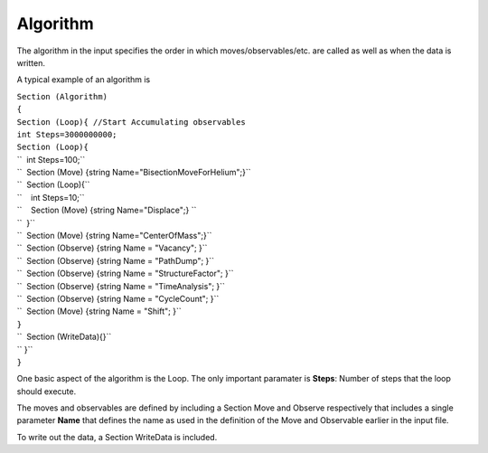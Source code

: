 Algorithm
=========

The algorithm in the input specifies the order in which
moves/observables/etc. are called as well as when the data is written.

A typical example of an algorithm is

| ``Section (Algorithm)``
| ``{``
| ``Section (Loop){ //Start Accumulating observables``
| ``int Steps=3000000000;``
| ``Section (Loop){``
| ``  int Steps=100;``
| ``  Section (Move) {string Name="BisectionMoveForHelium";}``
| ``  Section (Loop){``
| ``    int Steps=10;``
| ``    Section (Move) {string Name="Displace";} ``
| ``  }``
| ``  Section (Move) {string Name="CenterOfMass";}``
| ``  Section (Observe) {string Name = "Vacancy"; }``
| ``  Section (Observe) {string Name = "PathDump"; }``
| ``  Section (Observe) {string Name = "StructureFactor"; }``
| ``  Section (Observe) {string Name = "TimeAnalysis"; }``
| ``  Section (Observe) {string Name = "CycleCount"; }``
| ``  Section (Move) {string Name = "Shift"; }``
| ``}``
| ``  Section (WriteData){}``
| `` }``
| ``}``

One basic aspect of the algorithm is the Loop. The only important
paramater is **Steps**: Number of steps that the loop should execute.

The moves and observables are defined by including a Section Move and
Observe respectively that includes a single parameter **Name** that
defines the name as used in the definition of the Move and Observable
earlier in the input file.

To write out the data, a Section WriteData is included.
